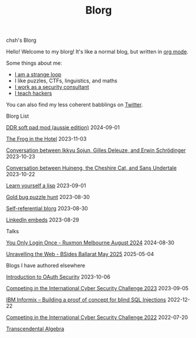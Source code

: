 #+OPTIONS: toc:nil num:nil
#+TITLE: Blorg
#+options: title:nil

#+begin_window-title
chsh's Blorg
#+end_window-title

#+begin_window
[[./images/christmas-kacheek.png]]
Hello! Welcome to my blorg! It's like a normal blog, but written in [[https://orgmode.org/][org mode]].

Some things about me:
- [[https://en.wikipedia.org/wiki/G%C3%B6del,_Escher,_Bach][I am a strange loop]]
- I like puzzles, CTFs, linguistics, and maths
- [[https://au.linkedin.com/in/chuanshu-jiang-25aa88184][I work as a security consultant]]
- [[https://haxx.group/][I teach hackers]]

You can also find my less coherent babblings on [[https://twitter.com/0xchsh][Twitter]].
#+end_window

#+begin_window-title
Blorg List
#+end_window-title
#+begin_blorg-list

[[./blogs/ddr-soft-pad-mod.html][DDR soft pad mod (aussie edition)]]
2024-09-01

[[./blogs/the-frog-in-the-hotel.html][The Frog in the Hotel]]
2023-11-03

[[./blogs/conversation-ikkyu-deleuze-schrodinger.html][Conversation between Ikkyu Sojun, Gilles Deleuze, and Erwin Schrödinger]]
2023-10-23

[[./blogs/conversation-sans-chsh-huineng.html][Conversation between Huineng, the Cheshire Cat, and Sans Undertale]]
2023-10-22

[[./blogs/lisp.html][Learn yourself a lisp]]
2023-09-01

[[./blogs/goldbug-2023.html][Gold bug puzzle hunt]]
2023-08-30

[[./blogs/self-ref.html][Self-referential blorg]]
2023-08-30

[[./blogs/29082023-linkedin-embeds.html][LinkedIn embeds]]
2023-08-29

#+end_blorg-list
#+begin_window-title
Talks
#+end_window-title
#+begin_blorg-list
[[./talks/SSO-Ruxmon-Aug-2024.pdf][You Only Login Once - Ruxmon Melbourne August 2024]]
2024-08-30

[[./talks/Web-BSides_Ballarat-May-2025.pdf][Unravelling the Web - BSides Ballarat May 2025]]
2025-05-04


#+end_blorg-list
#+begin_window-title
Blogs I have authored elsewhere
#+end_window-title
#+begin_blorg-list
[[https://sheasecurity.com.au/2023/10/06/intro-to-oauth-security/][Introduction to OAuth Security]]
2023-10-06

[[https://sheasecurity.com.au/2023/09/05/iccc-2023/][Competing in the International Cyber Security Challenge 2023]]
2023-09-05

[[https://sheasecurity.com.au/2022/12/22/ibm-informix-building-a-proof-of-concept-for-blind-sql-injections/][IBM Informix – Building a proof of concept for blind SQL Injections]]
2022-12-22

[[https://sheasecurity.com.au/2022/07/20/icc-2022/][Competing in the International Cyber Security Challenge 2022]]
2022-07-20

[[https://tck.mn/transalg/][Transcendental Algebra]]

#+end_blorg-list
